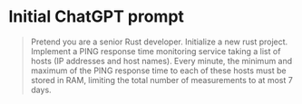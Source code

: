 * Initial ChatGPT prompt
#+begin_quote
  Pretend you are a senior Rust developer. Initialize a new rust
  project. Implement a PING response time monitoring service taking a list of
  hosts (IP addresses and host names). Every minute, the minimum and maximum
  of the PING response time to each of these hosts must be stored in RAM,
  limiting the total number of measurements to at most 7 days.
#+end_quote
